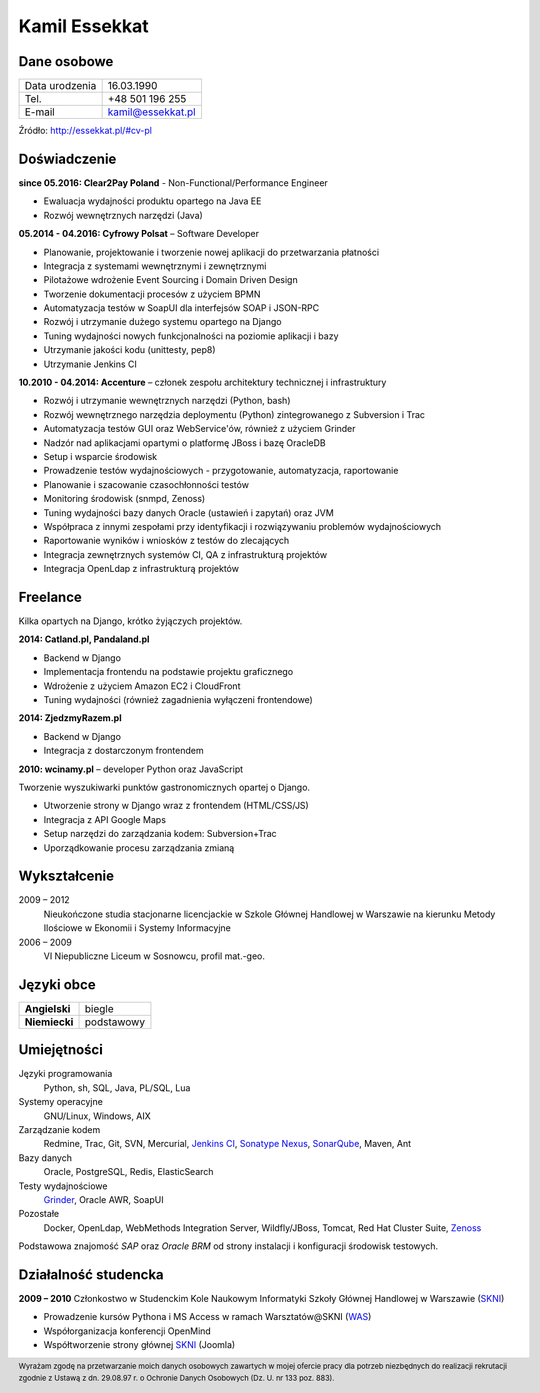 Kamil Essekkat
==============

Dane osobowe
------------
+------------------+---------------------------------------------------+
| Data urodzenia   | 16.03.1990                                        |
+------------------+---------------------------------------------------+
| Tel.             | +48 501 196 255                                   |
+------------------+---------------------------------------------------+
| E-mail           | kamil@essekkat.pl                                 |
+------------------+---------------------------------------------------+

.. raw:: html

   <div class="visible-print">

Źródło: `http://essekkat.pl/#cv-pl <http://essekkat.pl/#cv-pl>`_

.. raw:: html

   </div>

Doświadczenie
-------------

**since 05.2016: Clear2Pay Poland** - Non-Functional/Performance Engineer

- Ewaluacja wydajności produktu opartego na Java EE
- Rozwój wewnętrznych narzędzi (Java)

**05.2014 - 04.2016: Cyfrowy Polsat** –  Software Developer

- Planowanie, projektowanie i tworzenie nowej aplikacji do przetwarzania płatności
- Integracja z systemami wewnętrznymi i zewnętrznymi
- Pilotażowe wdrożenie Event Sourcing i Domain Driven Design
- Tworzenie dokumentacji procesów z użyciem BPMN
- Automatyzacja testów w SoapUI dla interfejsów SOAP i JSON-RPC
- Rozwój i utrzymanie dużego systemu opartego na Django
- Tuning wydajności nowych funkcjonalności na poziomie aplikacji i bazy
- Utrzymanie jakości kodu (unittesty, pep8)
- Utrzymanie Jenkins CI

**10.2010 - 04.2014: Accenture** – członek zespołu architektury technicznej i infrastruktury

- Rozwój i utrzymanie wewnętrznych narzędzi (Python, bash)
- Rozwój wewnętrznego narzędzia deploymentu (Python) zintegrowanego z Subversion i Trac
- Automatyzacja testów GUI oraz WebService'ów, również z użyciem Grinder
- Nadzór nad aplikacjami opartymi o platformę JBoss i bazę OracleDB
- Setup i wsparcie środowisk
- Prowadzenie testów wydajnościowych - przygotowanie, automatyzacja, raportowanie
- Planowanie i szacowanie czasochłonności testów
- Monitoring środowisk (snmpd, Zenoss)
- Tuning wydajności bazy danych Oracle (ustawień i zapytań) oraz JVM
- Współpraca z innymi zespołami przy identyfikacji i rozwiązywaniu problemów wydajnościowych
- Raportowanie wyników i wniosków z testów do zlecających
- Integracja zewnętrznych systemów CI, QA z infrastrukturą projektów
- Integracja OpenLdap z infrastrukturą projektów

Freelance
---------

Kilka opartych na Django, krótko żyjączych projektów.

**2014: Catland.pl, Pandaland.pl**

- Backend w Django
- Implementacja frontendu na podstawie projektu graficznego
- Wdrożenie z użyciem Amazon EC2 i CloudFront
- Tuning wydajności (również zagadnienia wyłączeni frontendowe)

**2014: ZjedzmyRazem.pl**

- Backend w Django
- Integracja z dostarczonym frontendem

**2010: wcinamy.pl** – developer Python oraz JavaScript

Tworzenie wyszukiwarki punktów gastronomicznych opartej o Django.

- Utworzenie strony w Django wraz z frontendem (HTML/CSS/JS)
- Integracja z API Google Maps
- Setup narzędzi do zarządzania kodem: Subversion+Trac
- Uporządkowanie procesu zarządzania zmianą


Wykształcenie
-------------

2009 – 2012
    Nieukończone studia stacjonarne licencjackie w Szkole Głównej Handlowej w
    Warszawie na kierunku Metody Ilościowe w Ekonomii i Systemy
    Informacyjne

2006 – 2009
    VI Niepubliczne Liceum w Sosnowcu, profil mat.-geo.

Języki obce
-----------

+-----------------+--------------+
| **Angielski**   | biegle       |
+-----------------+--------------+
| **Niemiecki**   | podstawowy   |
+-----------------+--------------+

Umiejętności
------------

Języki programowania
    Python, sh, SQL, Java, PL/SQL, Lua

Systemy operacyjne
    GNU/Linux, Windows, AIX

Zarządzanie kodem
    Redmine, Trac, Git, SVN, Mercurial, `Jenkins CI <http://jenkins-ci.org/>`_,
    `Sonatype Nexus <http://www.sonatype.org/nexus/>`_,
    `SonarQube <http://www.sonarqube.org/>`_, Maven, Ant

Bazy danych
    Oracle, PostgreSQL, Redis, ElasticSearch

Testy wydajnościowe
    `Grinder <http://grinder.sourceforge.net/>`_, Oracle AWR, SoapUI

Pozostałe
    Docker, OpenLdap, WebMethods Integration Server, Wildfly/JBoss, Tomcat, Red Hat
    Cluster Suite, `Zenoss <http://www.zenoss.com/>`_

Podstawowa znajomość *SAP* oraz *Oracle BRM* od strony instalacji i
konfiguracji środowisk testowych.

Działalność studencka
---------------------

**2009 – 2010** Członkostwo w Studenckim Kole Naukowym Informatyki
Szkoły Głównej Handlowej w Warszawie (`SKNI <http://www.skni.org/>`_)

-  Prowadzenie kursów Pythona i MS Access w ramach Warsztatów@SKNI (`WAS <http://was.skni.org/>`_)
-  Współorganizacja konferencji OpenMind
-  Współtworzenie strony głównej `SKNI <http://www.skni.org/>`_ (Joomla)

.. raw:: html

   <div class="visible-print">

.. footer::
    Wyrażam zgodę na przetwarzanie moich danych osobowych zawartych w mojej ofercie pracy dla potrzeb niezbędnych do realizacji rekrutacji zgodnie z Ustawą z dn. 29.08.97 r. o Ochronie Danych Osobowych (Dz. U. nr 133 poz. 883).

.. raw:: html

   </div>
